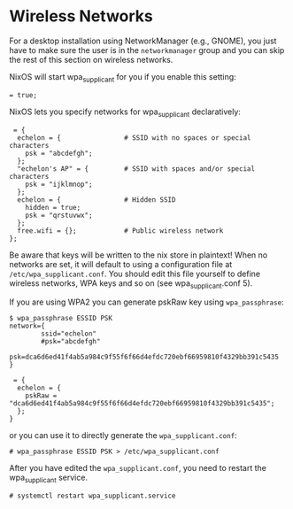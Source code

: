 * Wireless Networks
  :PROPERTIES:
  :CUSTOM_ID: sec-wireless
  :END:

For a desktop installation using NetworkManager (e.g., GNOME), you just
have to make sure the user is in the =networkmanager= group and you can
skip the rest of this section on wireless networks.

NixOS will start wpa_supplicant for you if you enable this setting:

#+BEGIN_EXAMPLE
   = true;
#+END_EXAMPLE

NixOS lets you specify networks for wpa_supplicant declaratively:

#+BEGIN_EXAMPLE
   = {
    echelon = {                # SSID with no spaces or special characters
      psk = "abcdefgh";
    };
    "echelon's AP" = {         # SSID with spaces and/or special characters
      psk = "ijklmnop";
    };
    echelon = {                # Hidden SSID
      hidden = true;
      psk = "qrstuvwx";
    };
    free.wifi = {};            # Public wireless network
  };
#+END_EXAMPLE

Be aware that keys will be written to the nix store in plaintext! When
no networks are set, it will default to using a configuration file at
=/etc/wpa_supplicant.conf=. You should edit this file yourself to define
wireless networks, WPA keys and so on (see wpa_supplicant.conf 5).

If you are using WPA2 you can generate pskRaw key using
=wpa_passphrase=:

#+BEGIN_EXAMPLE
  $ wpa_passphrase ESSID PSK
  network={
          ssid="echelon"
          #psk="abcdefgh"
          psk=dca6d6ed41f4ab5a984c9f55f6f66d4efdc720ebf66959810f4329bb391c5435
  }
#+END_EXAMPLE

#+BEGIN_EXAMPLE
   = {
    echelon = {
      pskRaw = "dca6d6ed41f4ab5a984c9f55f6f66d4efdc720ebf66959810f4329bb391c5435";
    };
  }
#+END_EXAMPLE

or you can use it to directly generate the =wpa_supplicant.conf=:

#+BEGIN_EXAMPLE
  # wpa_passphrase ESSID PSK > /etc/wpa_supplicant.conf
#+END_EXAMPLE

After you have edited the =wpa_supplicant.conf=, you need to restart the
wpa_supplicant service.

#+BEGIN_EXAMPLE
  # systemctl restart wpa_supplicant.service
#+END_EXAMPLE
